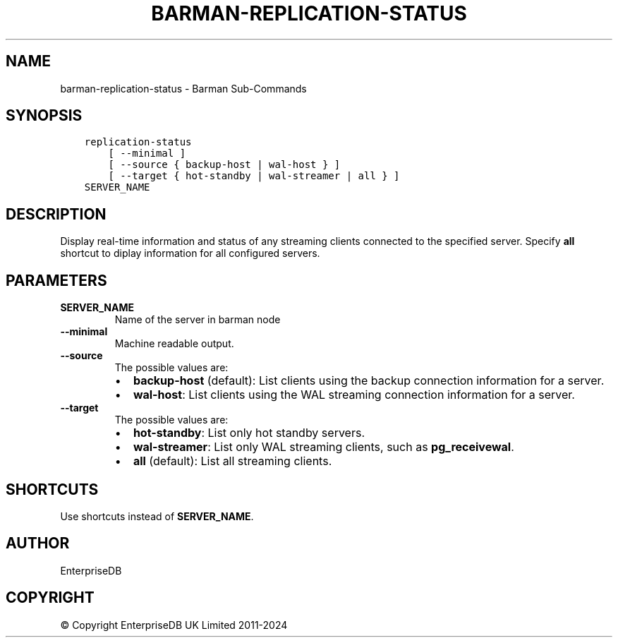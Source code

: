 .\" Man page generated from reStructuredText.
.
.
.nr rst2man-indent-level 0
.
.de1 rstReportMargin
\\$1 \\n[an-margin]
level \\n[rst2man-indent-level]
level margin: \\n[rst2man-indent\\n[rst2man-indent-level]]
-
\\n[rst2man-indent0]
\\n[rst2man-indent1]
\\n[rst2man-indent2]
..
.de1 INDENT
.\" .rstReportMargin pre:
. RS \\$1
. nr rst2man-indent\\n[rst2man-indent-level] \\n[an-margin]
. nr rst2man-indent-level +1
.\" .rstReportMargin post:
..
.de UNINDENT
. RE
.\" indent \\n[an-margin]
.\" old: \\n[rst2man-indent\\n[rst2man-indent-level]]
.nr rst2man-indent-level -1
.\" new: \\n[rst2man-indent\\n[rst2man-indent-level]]
.in \\n[rst2man-indent\\n[rst2man-indent-level]]u
..
.TH "BARMAN-REPLICATION-STATUS" "1" "Oct 10, 2024" "3.11" "Barman"
.SH NAME
barman-replication-status \- Barman Sub-Commands
.SH SYNOPSIS
.INDENT 0.0
.INDENT 3.5
.sp
.nf
.ft C
replication\-status
    [ \-\-minimal ]
    [ \-\-source { backup\-host | wal\-host } ]
    [ \-\-target { hot\-standby | wal\-streamer | all } ]
SERVER_NAME
.ft P
.fi
.UNINDENT
.UNINDENT
.SH DESCRIPTION
.sp
Display real\-time information and status of any streaming clients connected to the
specified server. Specify \fBall\fP shortcut to diplay information for all configured
servers.
.SH PARAMETERS
.INDENT 0.0
.TP
.B \fBSERVER_NAME\fP
Name of the server in barman node
.TP
.B \fB\-\-minimal\fP
Machine readable output.
.TP
.B \fB\-\-source\fP
The possible values are:
.INDENT 7.0
.IP \(bu 2
\fBbackup\-host\fP (default): List clients using the backup connection information
for a server.
.IP \(bu 2
\fBwal\-host\fP: List clients using the WAL streaming connection information for a
server.
.UNINDENT
.TP
.B \fB\-\-target\fP
The possible values are:
.INDENT 7.0
.IP \(bu 2
\fBhot\-standby\fP: List only hot standby servers.
.IP \(bu 2
\fBwal\-streamer\fP: List only WAL streaming clients, such as \fBpg_receivewal\fP\&.
.IP \(bu 2
\fBall\fP (default): List all streaming clients.
.UNINDENT
.UNINDENT
.SH SHORTCUTS
.sp
Use shortcuts instead of \fBSERVER_NAME\fP\&.
.TS
center;
|l|l|.
_
T{
\fBShortcut\fP
T}	T{
\fBDescription\fP
T}
_
T{
\fBall\fP
T}	T{
All available servers
T}
_
.TE
.SH AUTHOR
EnterpriseDB
.SH COPYRIGHT
© Copyright EnterpriseDB UK Limited 2011-2024
.\" Generated by docutils manpage writer.
.
